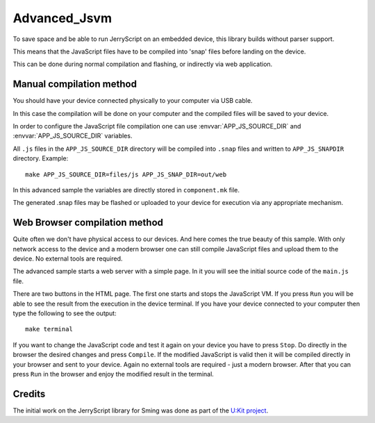 Advanced_Jsvm
=============

.. highlight:: bash

To save space and be able to run JerryScript on an embedded device, this library builds without parser support.

This means that the JavaScript files have to be compiled into 'snap' files before landing on the device.

This can be done during normal compilation and flashing, or indirectly via web application.

Manual compilation method
-------------------------

You should have your device connected physically to your computer via USB cable. 

In this case the compilation will be done on your computer and the compiled files will be saved to your device.

In order to configure the JavaScript file compilation one can use :envvar:`APP_JS_SOURCE_DIR` and :envvar:`APP_JS_SOURCE_DIR` variables.

All ``.js`` files in the ``APP_JS_SOURCE_DIR`` directory will be compiled into ``.snap`` files and written to ``APP_JS_SNAPDIR`` directory.
Example::

	make APP_JS_SOURCE_DIR=files/js APP_JS_SNAP_DIR=out/web

In this advanced sample the variables are directly stored in ``component.mk`` file.

The generated .snap files may be flashed or uploaded to your device for execution via any appropriate mechanism.

Web Browser compilation method
------------------------------

Quite often we don't have physical access to our devices. And here comes the true beauty of this sample.
With only network access to the device and a modern browser one can still compile JavaScript files 
and upload them to the device. No external tools are required. 

The advanced sample starts a web server with a simple page.
In it you will see the initial source code of the ``main.js`` file.

There are two buttons in the HTML page. The first one starts and stops the JavaScript VM. 
If you press ``Run`` you will be able to see the result from the execution in the device terminal.
If you have your device connected to your computer then type the following to see the output::

	make terminal
		
If you want to change the JavaScript code and test it again on your device you have to press ``Stop``.
Do directly in the browser the desired changes and press ``Compile``. If the modified JavaScript is valid
then it will be compiled directly in your browser and sent to your device. 
Again no external tools are required - just a modern browser. 
After that you can press ``Run`` in the browser and enjoy the modified result in the terminal.

Credits
-------

The initial work on the JerryScript library for Sming was done as part of the `U:Kit project <https://github.com/attachix/ukit>`_. 
